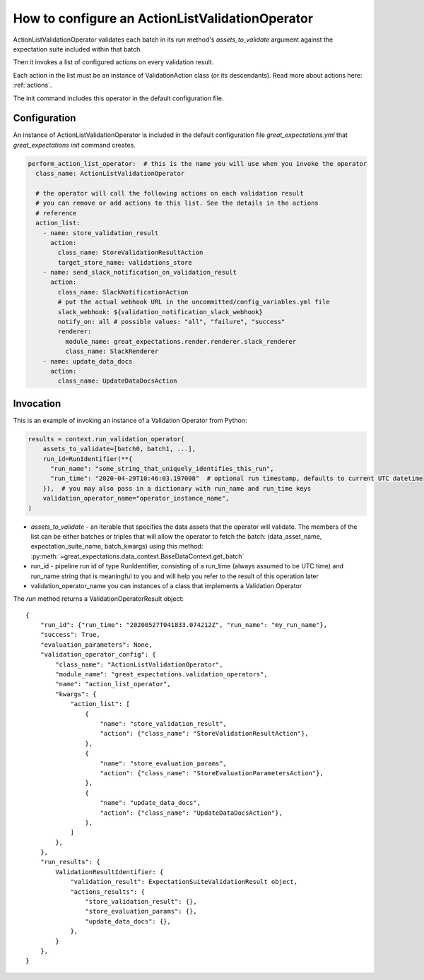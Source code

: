 .. _action_list_validation_operator:

================================================================================
How to configure an ActionListValidationOperator
================================================================================

ActionListValidationOperator validates each batch in its `run` method's `assets_to_validate` argument against the expectation suite included within that batch.

Then it invokes a list of configured actions on every validation result.

Each action in the list must be an instance of ValidationAction
class (or its descendants). Read more about actions here: :ref:`actions`.

The init command includes this operator in the default configuration file.


Configuration
--------------

An instance of ActionListValidationOperator is included in the default configuration file `great_expectations.yml` that `great_expectations init` command creates.

.. code-block:: yaml

  perform_action_list_operator:  # this is the name you will use when you invoke the operator
    class_name: ActionListValidationOperator

    # the operator will call the following actions on each validation result
    # you can remove or add actions to this list. See the details in the actions
    # reference
    action_list:
      - name: store_validation_result
        action:
          class_name: StoreValidationResultAction
          target_store_name: validations_store
      - name: send_slack_notification_on_validation_result
        action:
          class_name: SlackNotificationAction
          # put the actual webhook URL in the uncommitted/config_variables.yml file
          slack_webhook: ${validation_notification_slack_webhook}
          notify_on: all # possible values: "all", "failure", "success"
          renderer:
            module_name: great_expectations.render.renderer.slack_renderer
            class_name: SlackRenderer
      - name: update_data_docs
        action:
          class_name: UpdateDataDocsAction


Invocation
-----------

This is an example of invoking an instance of a Validation Operator from Python:

.. code-block:: python

    results = context.run_validation_operator(
        assets_to_validate=[batch0, batch1, ...],
        run_id=RunIdentifier(**{
          "run_name": "some_string_that_uniquely_identifies_this_run",
          "run_time": "2020-04-29T10:46:03.197008"  # optional run timestamp, defaults to current UTC datetime
        }),  # you may also pass in a dictionary with run_name and run_time keys
        validation_operator_name="operator_instance_name",
    )

* `assets_to_validate` - an iterable that specifies the data assets that the operator will validate. The members of the list can be either batches or triples that will allow the operator to fetch the batch: (data_asset_name, expectation_suite_name, batch_kwargs) using this method: :py:meth:`~great_expectations.data_context.BaseDataContext.get_batch`
* run_id - pipeline run id of type RunIdentifier, consisting of a run_time (always assumed to be UTC time) and run_name string that is meaningful to you and will help you refer to the result of this operation later
* validation_operator_name you can instances of a class that implements a Validation Operator

The `run` method returns a ValidationOperatorResult object:

::

    {
        "run_id": {"run_time": "20200527T041833.074212Z", "run_name": "my_run_name"},
        "success": True,
        "evaluation_parameters": None,
        "validation_operator_config": {
            "class_name": "ActionListValidationOperator",
            "module_name": "great_expectations.validation_operators",
            "name": "action_list_operator",
            "kwargs": {
                "action_list": [
                    {
                        "name": "store_validation_result",
                        "action": {"class_name": "StoreValidationResultAction"},
                    },
                    {
                        "name": "store_evaluation_params",
                        "action": {"class_name": "StoreEvaluationParametersAction"},
                    },
                    {
                        "name": "update_data_docs",
                        "action": {"class_name": "UpdateDataDocsAction"},
                    },
                ]
            },
        },
        "run_results": {
            ValidationResultIdentifier: {
                "validation_result": ExpectationSuiteValidationResult object,
                "actions_results": {
                    "store_validation_result": {},
                    "store_evaluation_params": {},
                    "update_data_docs": {},
                },
            }
        },
    }
